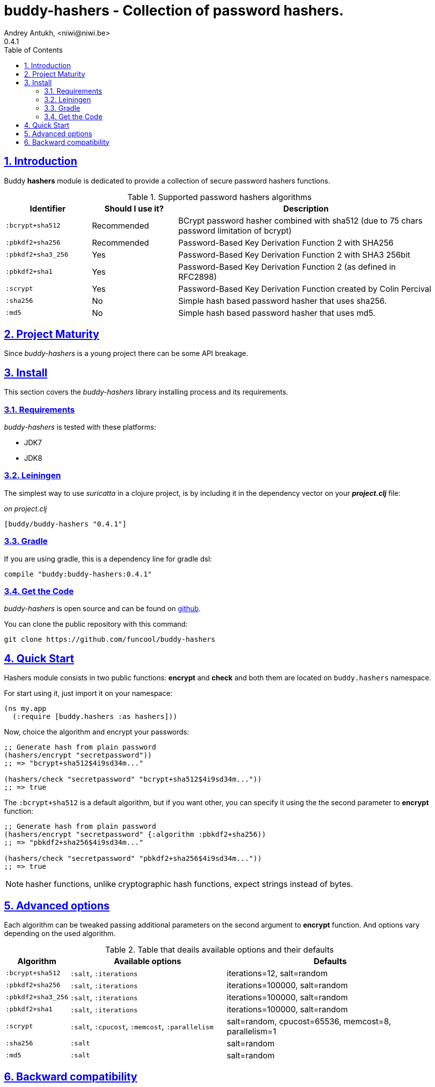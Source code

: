 = buddy-hashers - Collection of password hashers.
Andrey Antukh, <niwi@niwi.be>
0.4.1
:toc: left
:numbered:
:source-highlighter: pygments
:pygments-style: friendly
:sectlinks:

== Introduction

Buddy *hashers* module is dedicated to provide a collection
of secure password hashers functions.

.Supported password hashers algorithms
[options="header", cols="^1,^1,^3"]
|===========================================================================
| Identifier         | Should I use it? | Description
| `:bcrypt+sha512`   | Recommended      |BCrypt password hasher combined with sha512 (due to 75 chars password limitation of bcrypt)
| `:pbkdf2+sha256`   | Recommended      | Password-Based Key Derivation Function 2 with SHA256
| `:pbkdf2+sha3_256` | Yes              | Password-Based Key Derivation Function 2 with SHA3 256bit
| `:pbkdf2+sha1`     | Yes              | Password-Based Key Derivation Function 2 (as defined in RFC2898)
| `:scrypt`          | Yes              | Password-Based Key Derivation Function created by Colin Percival
| `:sha256`          | No               | Simple hash based password hasher that uses sha256.
| `:md5`             | No               | Simple hash based password hasher that uses md5.
|===========================================================================

== Project Maturity

Since _buddy-hashers_ is a young project there can be some API breakage.


== Install

This section covers the _buddy-hashers_ library installing process and its requirements.


=== Requirements

_buddy-hashers_ is tested with these platforms:

- JDK7
- JDK8


=== Leiningen

The simplest way to use _suricatta_ in a clojure project, is by including it in the dependency
vector on your *_project.clj_* file:

._on project.clj_
[source,clojure]
----
[buddy/buddy-hashers "0.4.1"]
----

=== Gradle

If you are using gradle, this is a dependency line for gradle dsl:

[source,groovy]
----
compile "buddy:buddy-hashers:0.4.1"
----

=== Get the Code

_buddy-hashers_ is open source and can be found on link:https://github.com/funcool/buddy-hashers[github].

You can clone the public repository with this command:

[source,text]
----
git clone https://github.com/funcool/buddy-hashers
----

== Quick Start

Hashers module consists in two public functions: *encrypt* and *check* and both them are
located on `buddy.hashers` namespace.

For start using it, just import it on your namespace:

[source,clojure]
----
(ns my.app
  (:require [buddy.hashers :as hashers]))
----

Now, choice the algorithm and encrypt your passwords:

[source,clojure]
----
;; Generate hash from plain password
(hashers/encrypt "secretpassword"))
;; => "bcrypt+sha512$4i9sd34m..."

(hashers/check "secretpassword" "bcrypt+sha512$4i9sd34m..."))
;; => true
----

The `:bcrypt+sha512` is a default algorithm, but if you want other, you can
specify it using the the second parameter to *encrypt* function:

[source,clojure]
----
;; Generate hash from plain password
(hashers/encrypt "secretpassword" {:algorithm :pbkdf2+sha256))
;; => "pbkdf2+sha256$4i9sd34m..."

(hashers/check "secretpassword" "pbkdf2+sha256$4i9sd34m..."))
;; => true
----

NOTE: hasher functions, unlike cryptographic hash functions, expect strings instead
of bytes.

== Advanced options

Each algorithm can be tweaked passing additional parameters on the second argument
to *encrypt* function. And options vary depending on the used algorithm.

.Table that deails available options and their defaults
[options="header", cols="^1,^3,^4"]
|==========================================================
| Algorithm | Available options | Defaults
| `:bcrypt+sha512` | `:salt`, `:iterations` | iterations=12, salt=random
| `:pbkdf2+sha256` | `:salt`, `:iterations` | iterations=100000, salt=random
| `:pbkdf2+sha3_256` | `:salt`, `:iterations` | iterations=100000, salt=random
| `:pbkdf2+sha1` | `:salt`, `:iterations` | iterations=100000, salt=random
| `:scrypt` | `:salt`, `:cpucost`, `:memcost`, `:parallelism` | salt=random, cpucost=65536, memcost=8, parallelism=1
| `:sha256` | `:salt` | salt=random
| `:md5` | `:salt` | salt=random
|==========================================================

== Backward compatibility

`buddy-hashers` is a result of spliting `buddy==0.2.1` into different modules. And it introduces
a new implementation of hashers, more flexible and extensible with much smaller api.

But, it maintains backward compatibility for convenience, but is *deprecated* and will *not
maintained* for more time.

.Table of old implementation hashers and their namespace.
[options="header", cols="^1,^3"]
|===============================================
| Hash algorithm name  | Namespace
| Bcrypt               | `buddy.hashers.bcrypt`
| Pbkdf2               | `buddy.hashers.pbkdf2`
| Scrypt               | `buddy.hashers.scrypt`
| sha256               | `buddy.hashers.sha256`
| md5                  | `buddy.hashers.md5`
|===============================================
